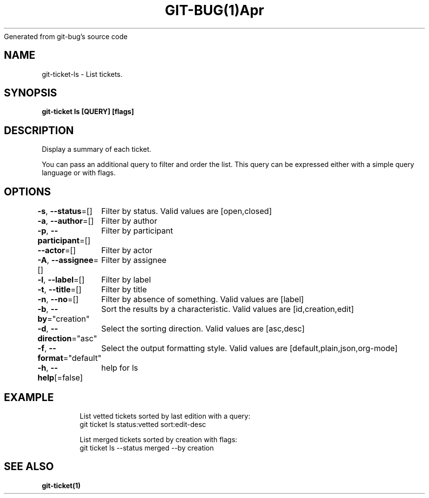 .nh
.TH GIT\-BUG(1)Apr 2019
Generated from git\-bug's source code

.SH NAME
.PP
git\-ticket\-ls \- List tickets.


.SH SYNOPSIS
.PP
\fBgit\-ticket ls [QUERY] [flags]\fP


.SH DESCRIPTION
.PP
Display a summary of each ticket.

.PP
You can pass an additional query to filter and order the list. This query can be expressed either with a simple query language or with flags.


.SH OPTIONS
.PP
\fB\-s\fP, \fB\-\-status\fP=[]
	Filter by status. Valid values are [open,closed]

.PP
\fB\-a\fP, \fB\-\-author\fP=[]
	Filter by author

.PP
\fB\-p\fP, \fB\-\-participant\fP=[]
	Filter by participant

.PP
\fB\-\-actor\fP=[]
	Filter by actor

.PP
\fB\-A\fP, \fB\-\-assignee\fP=[]
	Filter by assignee

.PP
\fB\-l\fP, \fB\-\-label\fP=[]
	Filter by label

.PP
\fB\-t\fP, \fB\-\-title\fP=[]
	Filter by title

.PP
\fB\-n\fP, \fB\-\-no\fP=[]
	Filter by absence of something. Valid values are [label]

.PP
\fB\-b\fP, \fB\-\-by\fP="creation"
	Sort the results by a characteristic. Valid values are [id,creation,edit]

.PP
\fB\-d\fP, \fB\-\-direction\fP="asc"
	Select the sorting direction. Valid values are [asc,desc]

.PP
\fB\-f\fP, \fB\-\-format\fP="default"
	Select the output formatting style. Valid values are [default,plain,json,org\-mode]

.PP
\fB\-h\fP, \fB\-\-help\fP[=false]
	help for ls


.SH EXAMPLE
.PP
.RS

.nf
List vetted tickets sorted by last edition with a query:
git ticket ls status:vetted sort:edit\-desc

List merged tickets sorted by creation with flags:
git ticket ls \-\-status merged \-\-by creation


.fi
.RE


.SH SEE ALSO
.PP
\fBgit\-ticket(1)\fP
